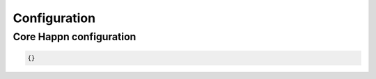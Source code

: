 Configuration
=============

Core Happn configuration
########################

.. code-block:: javascript

   {}



